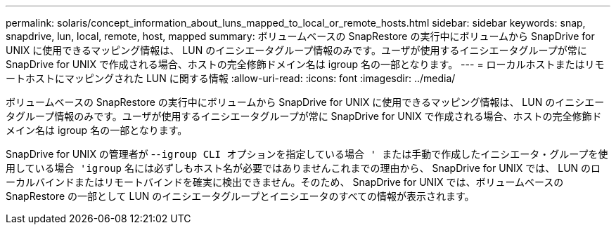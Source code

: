 ---
permalink: solaris/concept_information_about_luns_mapped_to_local_or_remote_hosts.html 
sidebar: sidebar 
keywords: snap, snapdrive, lun, local, remote, host, mapped 
summary: ボリュームベースの SnapRestore の実行中にボリュームから SnapDrive for UNIX に使用できるマッピング情報は、 LUN のイニシエータグループ情報のみです。ユーザが使用するイニシエータグループが常に SnapDrive for UNIX で作成される場合、ホストの完全修飾ドメイン名は igroup 名の一部となります。 
---
= ローカルホストまたはリモートホストにマッピングされた LUN に関する情報
:allow-uri-read: 
:icons: font
:imagesdir: ../media/


[role="lead"]
ボリュームベースの SnapRestore の実行中にボリュームから SnapDrive for UNIX に使用できるマッピング情報は、 LUN のイニシエータグループ情報のみです。ユーザが使用するイニシエータグループが常に SnapDrive for UNIX で作成される場合、ホストの完全修飾ドメイン名は igroup 名の一部となります。

SnapDrive for UNIX の管理者が -`-igroup CLI オプションを指定している場合 ' または手動で作成したイニシエータ・グループを使用している場合 'igroup` 名には必ずしもホスト名が必要ではありませんこれまでの理由から、 SnapDrive for UNIX では、 LUN のローカルバインドまたはリモートバインドを確実に検出できません。そのため、 SnapDrive for UNIX では、ボリュームベースの SnapRestore の一部として LUN のイニシエータグループとイニシエータのすべての情報が表示されます。
